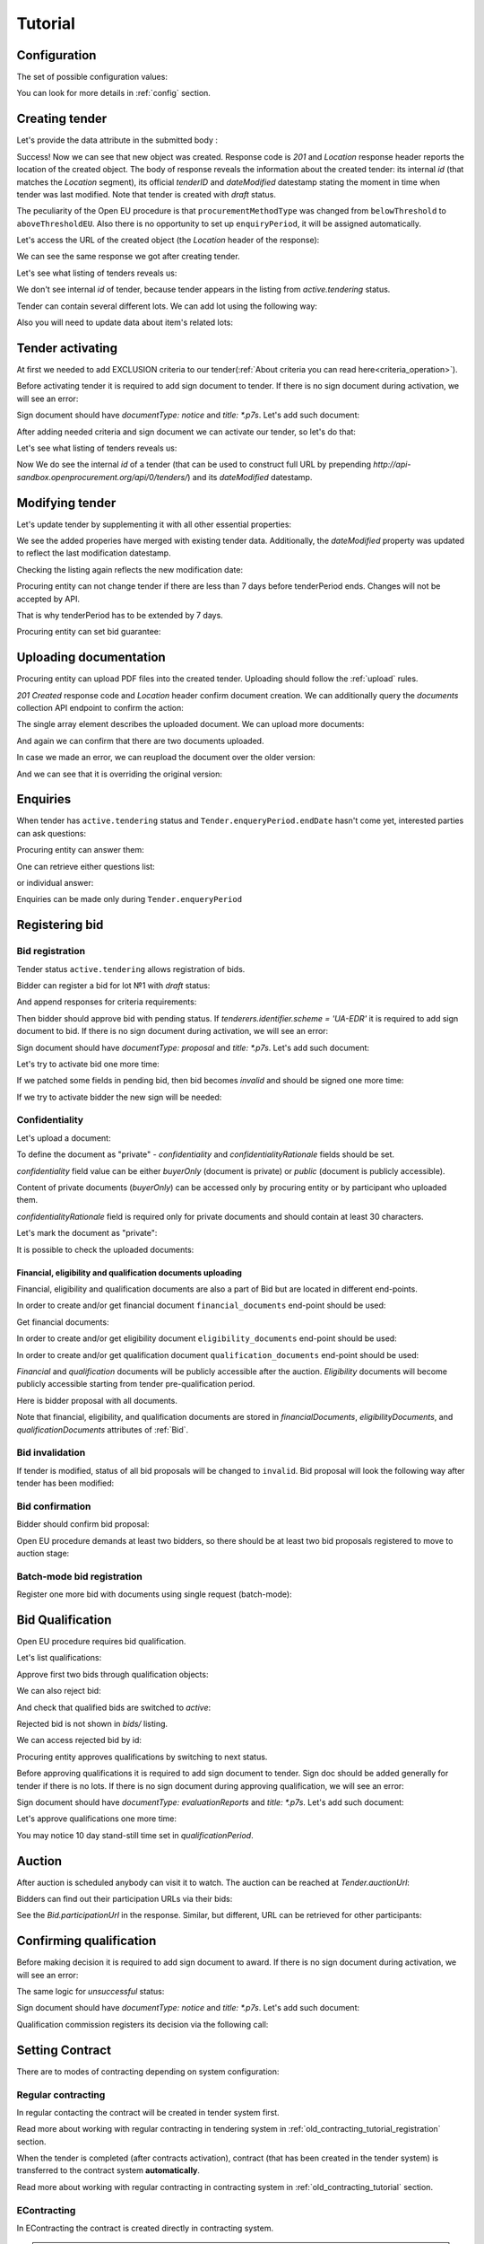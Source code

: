 .. _openeu_tutorial:

Tutorial
========

.. index:: Tender

Configuration
-------------

The set of possible configuration values:

.. csv-table::
   :file: csv/config.csv
   :header-rows: 1

You can look for more details in :ref:`config` section.

Creating tender
---------------

Let's provide the data attribute in the submitted body :

.. http:example:: http/tutorial/tender-post-attempt-json-data.http
   :code:

Success! Now we can see that new object was created. Response code is `201`
and `Location` response header reports the location of the created object.  The
body of response reveals the information about the created tender: its internal
`id` (that matches the `Location` segment), its official `tenderID` and
`dateModified` datestamp stating the moment in time when tender was last
modified.  Note that tender is created with `draft` status.

The peculiarity of the Open EU procedure is that ``procurementMethodType`` was changed from ``belowThreshold`` to ``aboveThresholdEU``.
Also there is no opportunity to set up ``enquiryPeriod``, it will be assigned automatically.

Let's access the URL of the created object (the `Location` header of the response):

.. http:example:: http/tutorial/blank-tender-view.http
   :code:

.. XXX body is empty for some reason (printf fails)

We can see the same response we got after creating tender.

Let's see what listing of tenders reveals us:

.. http:example:: http/tutorial/tender-listing-no-auth.http
   :code:

We don't see internal `id` of tender, because tender appears in the listing from `active.tendering` status.

Tender can contain several different lots. We can add lot using the following way:

.. http:example:: http/tutorial/tender-add-lot.http
   :code:

Also you will need to update data about item's related lots:

.. http:example:: http/tutorial/tender-add-relatedLot-to-item.http
   :code:

Tender activating
-----------------

At first we needed to add EXCLUSION criteria to our tender(:ref:`About criteria you can read here<criteria_operation>`).

.. http:example:: http/tutorial/add-exclusion-criteria.http
   :code:

Before activating tender it is required to add sign document to tender.
If there is no sign document during activation, we will see an error:

.. http:example:: http/tutorial/notice-document-required.http
   :code:

Sign document should have `documentType: notice` and `title: *.p7s`. Let's add such document:

.. http:example:: http/tutorial/add-notice-document.http
   :code:

After adding needed criteria and sign document we can activate our tender, so let's do that:

.. http:example:: http/tutorial/tender-activating.http
   :code:

Let's see what listing of tenders reveals us:

.. http:example:: http/tutorial/active-tender-listing-no-auth.http
   :code:

Now We do see the internal `id` of a tender (that can be used to construct full URL by prepending `http://api-sandbox.openprocurement.org/api/0/tenders/`) and its `dateModified` datestamp.

Modifying tender
----------------

Let's update tender by supplementing it with all other essential properties:

.. http:example:: http/tutorial/patch-items-value-periods.http
   :code:

.. XXX body is empty for some reason (printf fails)

We see the added properies have merged with existing tender data. Additionally, the `dateModified` property was updated to reflect the last modification datestamp.

Checking the listing again reflects the new modification date:

.. http:example:: http/tutorial/tender-listing-after-patch.http
   :code:

Procuring entity can not change tender if there are less than 7 days before tenderPeriod ends. Changes will not be accepted by API.

.. http:example:: http/tutorial/update-tender-after-enqiery.http
   :code:

That is why tenderPeriod has to be extended by 7 days.

.. http:example:: http/tutorial/update-tender-after-enqiery-with-update-periods.http
   :code:

Procuring entity can set bid guarantee:

.. http:example:: http/tutorial/set-bid-guarantee.http
   :code:


.. index:: Document

Uploading documentation
-----------------------

Procuring entity can upload PDF files into the created tender. Uploading should
follow the :ref:`upload` rules.

.. http:example:: http/tutorial/upload-tender-notice.http
   :code:

`201 Created` response code and `Location` header confirm document creation.
We can additionally query the `documents` collection API endpoint to confirm the
action:

.. http:example:: http/tutorial/tender-documents.http
   :code:

The single array element describes the uploaded document. We can upload more documents:

.. http:example:: http/tutorial/upload-award-criteria.http
   :code:

And again we can confirm that there are two documents uploaded.

.. http:example:: http/tutorial/tender-documents-2.http
   :code:

In case we made an error, we can reupload the document over the older version:

.. http:example:: http/tutorial/update-award-criteria.http
   :code:

And we can see that it is overriding the original version:

.. http:example:: http/tutorial/tender-documents-3.http
   :code:


.. index:: Enquiries, Question, Answer

Enquiries
---------

When tender has ``active.tendering`` status and ``Tender.enqueryPeriod.endDate``  hasn't come yet, interested parties can ask questions:

.. http:example:: http/tutorial/ask-question.http
   :code:

Procuring entity can answer them:

.. http:example:: http/tutorial/answer-question.http
   :code:

One can retrieve either questions list:

.. http:example:: http/tutorial/list-question.http
   :code:

or individual answer:

.. http:example:: http/tutorial/get-answer.http
   :code:


Enquiries can be made only during ``Tender.enqueryPeriod``

.. http:example:: http/tutorial/ask-question-after-enquiry-period.http
   :code:


.. index:: Bidding

Registering bid
---------------

Bid registration
~~~~~~~~~~~~~~~~

Tender status ``active.tendering`` allows registration of bids.

Bidder can register a bid for lot №1 with `draft` status:

.. http:example:: http/tutorial/register-bidder.http
   :code:

And append responses for criteria requirements:

.. http:example:: http/tutorial/add-requirement-responses-to-bidder.http
   :code:

Then bidder should approve bid with pending status. If `tenderers.identifier.scheme = 'UA-EDR'` it is required to add sign document to bid.
If there is no sign document during activation, we will see an error:

.. http:example:: http/tutorial/activate-bidder-without-proposal.http
   :code:

Sign document should have `documentType: proposal` and `title: *.p7s`. Let's add such document:

.. http:example:: http/tutorial/upload-bid-proposal.http
   :code:

Let's try to activate bid one more time:

.. http:example:: http/tutorial/activate-bidder.http
   :code:

If we patched some fields in pending bid, then bid becomes `invalid` and should be signed one more time:

.. http:example:: http/tutorial/patch-pending-bid.http
   :code:

If we try to activate bidder the new sign will be needed:

.. http:example:: http/tutorial/activate-bidder-without-sign.http
   :code:

Confidentiality
~~~~~~~~~~~~~~~~

Let's upload a document:

.. http:example:: http/tutorial/upload-bid-private-proposal.http
   :code:

To define the document as "private" - `confidentiality` and `confidentialityRationale` fields should be set.

`confidentiality` field value can be either `buyerOnly` (document is private) or `public` (document is publicly accessible).

Content of private documents (`buyerOnly`) can be accessed only by procuring entity or by participant who uploaded them.

`confidentialityRationale` field is required only for private documents and should contain at least 30 characters.

Let's mark the document as "private":

.. http:example:: http/tutorial/mark-bid-doc-private.http
   :code:

It is possible to check the uploaded documents:

.. http:example:: http/tutorial/bidder-documents.http
   :code:

.. _openeu_envelopes:

Financial, eligibility and qualification documents uploading
^^^^^^^^^^^^^^^^^^^^^^^^^^^^^^^^^^^^^^^^^^^^^^^^^^^^^^^^^^^^

Financial, eligibility and qualification documents are also a part of Bid but are located in different end-points.

In order to create and/or get financial document ``financial_documents`` end-point should be used:

.. http:example:: http/tutorial/upload-bid-financial-document-proposal.http
   :code:

Get financial documents:

.. http:example:: http/tutorial/bidder-financial-documents.http
   :code:

In order to create and/or get eligibility document ``eligibility_documents`` end-point should be used:

.. http:example:: http/tutorial/upload-bid-eligibility-document-proposal.http
   :code:

In order to create and/or get qualification document ``qualification_documents`` end-point should be used:

.. http:example:: http/tutorial/upload-bid-qualification-document-proposal.http
   :code:


`Financial` and `qualification` documents will be publicly accessible after the auction.
`Eligibility` documents will become publicly accessible starting from tender pre-qualification period.

Here is bidder proposal with all documents.

.. http:example:: http/tutorial/bidder-view-financial-documents.http
   :code:

Note that financial, eligibility, and qualification documents are stored in `financialDocuments`, `eligibilityDocuments`, and `qualificationDocuments` attributes of :ref:`Bid`.


Bid invalidation
~~~~~~~~~~~~~~~~

If tender is modified, status of all bid proposals will be changed to ``invalid``. Bid proposal will look the following way after tender has been modified:

.. http:example:: http/tutorial/bidder-after-changing-tender.http
   :code:

Bid confirmation
~~~~~~~~~~~~~~~~

Bidder should confirm bid proposal:

.. http:example:: http/tutorial/bidder-activate-after-changing-tender.http
   :code:

Open EU procedure demands at least two bidders, so there should be at least two bid proposals registered to move to auction stage:

.. http:example:: http/tutorial/register-2nd-bidder.http
   :code:

Batch-mode bid registration
~~~~~~~~~~~~~~~~~~~~~~~~~~~

Register one more bid with documents using single request (batch-mode):

.. http:example:: http/tutorial/register-3rd-bidder.http
   :code:


.. index:: Awarding, Qualification

Bid Qualification
-----------------

Open EU procedure requires bid qualification.

Let's list qualifications:


.. http:example:: http/tutorial/qualifications-listing.http
   :code:

Approve first two bids through qualification objects:

.. http:example:: http/tutorial/approve-qualification1.http
   :code:

.. http:example:: http/tutorial/approve-qualification2.http
   :code:

We can also reject bid:

.. http:example:: http/tutorial/reject-qualification3.http
   :code:

And check that qualified bids are switched to `active`:

.. http:example:: http/tutorial/qualificated-bids-view.http
   :code:

Rejected bid is not shown in `bids/` listing.

We can access rejected bid by id:

.. http:example:: http/tutorial/rejected-bid-view.http
   :code:

Procuring entity approves qualifications by switching to next status.

Before approving qualifications it is required to add sign document to tender. Sign doc should be added generally for tender if there is no lots. If there is no sign document during approving qualification, we will see an error:

.. http:example:: http/tutorial/pre-qualification-sign-doc-is-required.http
   :code:

Sign document should have `documentType: evaluationReports` and `title: *.p7s`. Let's add such document:

.. http:example:: http/tutorial/upload-evaluation-reports-doc.http
   :code:

Let's approve qualifications one more time:

.. http:example:: http/tutorial/pre-qualification-confirmation.http
   :code:

You may notice 10 day stand-still time set in `qualificationPeriod`.

Auction
-------

After auction is scheduled anybody can visit it to watch. The auction can be reached at `Tender.auctionUrl`:

.. http:example:: http/tutorial/auction-url.http
   :code:

Bidders can find out their participation URLs via their bids:

.. http:example:: http/tutorial/bidder-participation-url.http
   :code:

See the `Bid.participationUrl` in the response. Similar, but different, URL can be retrieved for other participants:

.. http:example:: http/tutorial/bidder2-participation-url.http
   :code:

Confirming qualification
------------------------

Before making decision it is required to add sign document to award.
If there is no sign document during activation, we will see an error:

.. http:example:: http/tutorial/award-notice-document-required.http
   :code:

The same logic for `unsuccessful` status:

.. http:example:: http/tutorial/award-unsuccessful-notice-document-required.http
   :code:

Sign document should have `documentType: notice` and `title: *.p7s`. Let's add such document:

.. http:example:: http/tutorial/award-add-notice-document.http
   :code:

Qualification commission registers its decision via the following call:

.. http:example:: http/tutorial/confirm-qualification.http
   :code:


.. index:: Setting Contract

Setting Contract
----------------

There are to modes of contracting depending on system configuration:

Regular contracting
~~~~~~~~~~~~~~~~~~~

In regular contacting the contract will be created in tender system first.

Read more about working with regular contracting in tendering system in :ref:`old_contracting_tutorial_registration` section.

When the tender is completed (after contracts activation), contract (that has been created in the tender system) is transferred to the contract system **automatically**.

Read more about working with regular contracting in contracting system in :ref:`old_contracting_tutorial` section.

EContracting
~~~~~~~~~~~~

In EContracting the contract is created directly in contracting system.

.. note::
    Some of data will be mirrored to tender until contract will be activated for backward compatibility.

Read more about working with EContracting in contracting system in :ref:`econtracting_tutorial` section.


Cancelling tender
-----------------

Tender creator can cancel tender anytime (except when tender in status `active.auction` or in terminal status e.g. `unsuccessful`, `canceled`, `complete`).

The following steps should be applied:

1. Prepare cancellation request.
2. Fill it with the protocol describing the cancellation reasons.
3. Passing complaint period(10 days)
4. Cancel the tender with the prepared reasons.

Only the request that has been activated (4th step above) has power to
cancel tender.  I.e.  you have to not only prepare cancellation request but
to activate it as well.

For cancelled cancellation you need to update cancellation status to `unsuccessful`
from `draft` or `pending`.

See :ref:`cancellation` data structure for details.

Preparing the cancellation request
~~~~~~~~~~~~~~~~~~~~~~~~~~~~~~~~~~

You should pass `reason` and `reasonType`, `status` defaults to `draft`.

There are four possible types of cancellation reason - tender was `noDemand`, `unFixable`, `forceMajeure` and `expensesCut`.

`id` is autogenerated and passed in the `Location` header of response.

.. http:example:: http/tutorial/prepare-cancellation.http
   :code:

You can change ``reasonType`` value to any of the above.

.. http:example:: http/tutorial/update-cancellation-reasonType.http
   :code:

Filling cancellation with protocol and supplementary documentation
~~~~~~~~~~~~~~~~~~~~~~~~~~~~~~~~~~~~~~~~~~~~~~~~~~~~~~~~~~~~~~~~~~

This step is required. Without documents you can't update tender status.

Upload the file contents

.. http:example:: http/tutorial/upload-cancellation-doc.http
   :code:

Change the document description and other properties


.. http:example:: http/tutorial/patch-cancellation.http
   :code:

Upload new version of the document


.. http:example:: http/tutorial/update-cancellation-doc.http
   :code:

Passing Complaint Period
~~~~~~~~~~~~~~~~~~~~~~~~

For activate complaint period, you need to update cancellation from `draft` to `pending`.

.. http:example:: http/tutorial/pending-cancellation.http
   :code:

When cancellation in `pending` status the tender owner is prohibited from all actions on the tender.

Activating the request and cancelling tender
~~~~~~~~~~~~~~~~~~~~~~~~~~~~~~~~~~~~~~~~~~~~

if the complaint period(duration 10 days) is over and there were no complaints or
all complaints are canceled, then cancellation will automatically update status to `active`.
